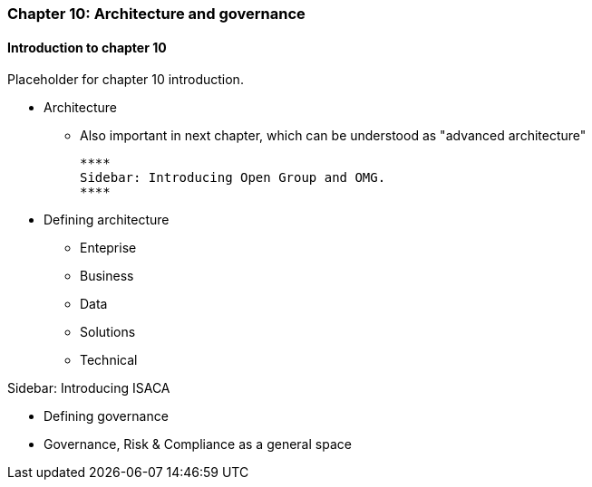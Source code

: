 === Chapter 10: Architecture and governance

==== Introduction to chapter 10

Placeholder for chapter 10 introduction.

* Architecture
 - Also important in next chapter, which can be understood as "advanced architecture"

 ****
 Sidebar: Introducing Open Group and OMG.
 ****

* Defining architecture
 - Enteprise
 - Business
 - Data
 - Solutions
 - Technical

****
Sidebar: Introducing ISACA
****

* Defining governance

* Governance, Risk & Compliance as a general space

